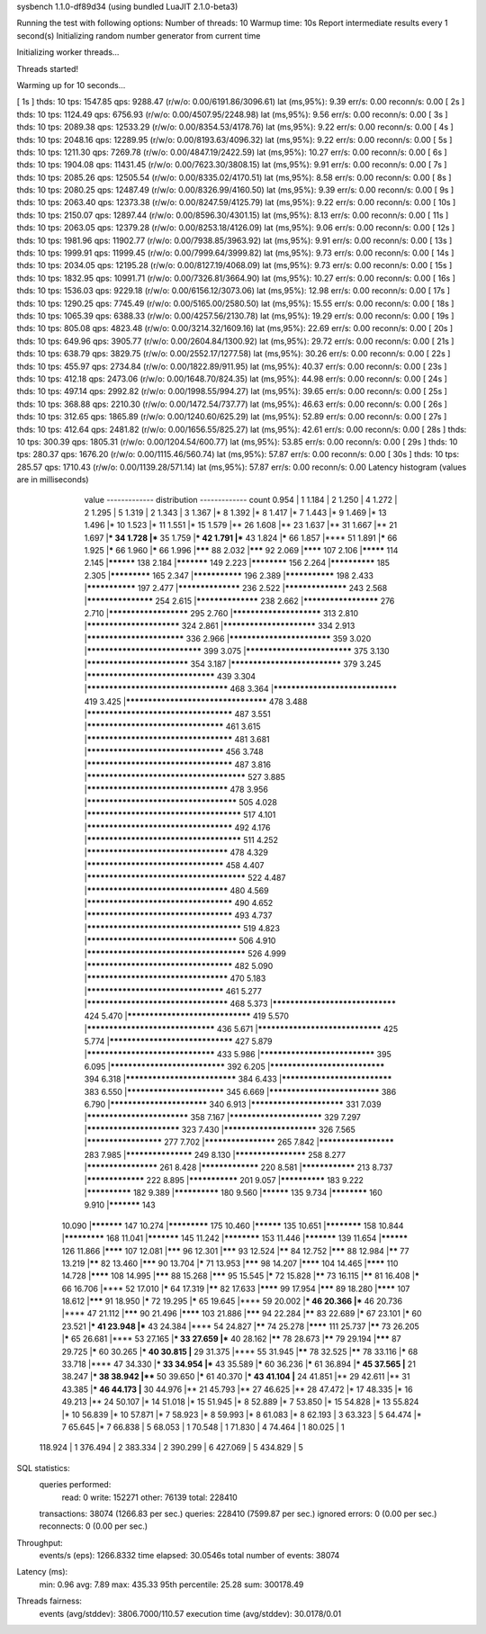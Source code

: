 sysbench 1.1.0-df89d34 (using bundled LuaJIT 2.1.0-beta3)

Running the test with following options:
Number of threads: 10
Warmup time: 10s
Report intermediate results every 1 second(s)
Initializing random number generator from current time


Initializing worker threads...

Threads started!

Warming up for 10 seconds...

[ 1s ] thds: 10 tps: 1547.85 qps: 9288.47 (r/w/o: 0.00/6191.86/3096.61) lat (ms,95%): 9.39 err/s: 0.00 reconn/s: 0.00
[ 2s ] thds: 10 tps: 1124.49 qps: 6756.93 (r/w/o: 0.00/4507.95/2248.98) lat (ms,95%): 9.56 err/s: 0.00 reconn/s: 0.00
[ 3s ] thds: 10 tps: 2089.38 qps: 12533.29 (r/w/o: 0.00/8354.53/4178.76) lat (ms,95%): 9.22 err/s: 0.00 reconn/s: 0.00
[ 4s ] thds: 10 tps: 2048.16 qps: 12289.95 (r/w/o: 0.00/8193.63/4096.32) lat (ms,95%): 9.22 err/s: 0.00 reconn/s: 0.00
[ 5s ] thds: 10 tps: 1211.30 qps: 7269.78 (r/w/o: 0.00/4847.19/2422.59) lat (ms,95%): 10.27 err/s: 0.00 reconn/s: 0.00
[ 6s ] thds: 10 tps: 1904.08 qps: 11431.45 (r/w/o: 0.00/7623.30/3808.15) lat (ms,95%): 9.91 err/s: 0.00 reconn/s: 0.00
[ 7s ] thds: 10 tps: 2085.26 qps: 12505.54 (r/w/o: 0.00/8335.02/4170.51) lat (ms,95%): 8.58 err/s: 0.00 reconn/s: 0.00
[ 8s ] thds: 10 tps: 2080.25 qps: 12487.49 (r/w/o: 0.00/8326.99/4160.50) lat (ms,95%): 9.39 err/s: 0.00 reconn/s: 0.00
[ 9s ] thds: 10 tps: 2063.40 qps: 12373.38 (r/w/o: 0.00/8247.59/4125.79) lat (ms,95%): 9.22 err/s: 0.00 reconn/s: 0.00
[ 10s ] thds: 10 tps: 2150.07 qps: 12897.44 (r/w/o: 0.00/8596.30/4301.15) lat (ms,95%): 8.13 err/s: 0.00 reconn/s: 0.00
[ 11s ] thds: 10 tps: 2063.05 qps: 12379.28 (r/w/o: 0.00/8253.18/4126.09) lat (ms,95%): 9.06 err/s: 0.00 reconn/s: 0.00
[ 12s ] thds: 10 tps: 1981.96 qps: 11902.77 (r/w/o: 0.00/7938.85/3963.92) lat (ms,95%): 9.91 err/s: 0.00 reconn/s: 0.00
[ 13s ] thds: 10 tps: 1999.91 qps: 11999.45 (r/w/o: 0.00/7999.64/3999.82) lat (ms,95%): 9.73 err/s: 0.00 reconn/s: 0.00
[ 14s ] thds: 10 tps: 2034.05 qps: 12195.28 (r/w/o: 0.00/8127.19/4068.09) lat (ms,95%): 9.73 err/s: 0.00 reconn/s: 0.00
[ 15s ] thds: 10 tps: 1832.95 qps: 10991.71 (r/w/o: 0.00/7326.81/3664.90) lat (ms,95%): 10.27 err/s: 0.00 reconn/s: 0.00
[ 16s ] thds: 10 tps: 1536.03 qps: 9229.18 (r/w/o: 0.00/6156.12/3073.06) lat (ms,95%): 12.98 err/s: 0.00 reconn/s: 0.00
[ 17s ] thds: 10 tps: 1290.25 qps: 7745.49 (r/w/o: 0.00/5165.00/2580.50) lat (ms,95%): 15.55 err/s: 0.00 reconn/s: 0.00
[ 18s ] thds: 10 tps: 1065.39 qps: 6388.33 (r/w/o: 0.00/4257.56/2130.78) lat (ms,95%): 19.29 err/s: 0.00 reconn/s: 0.00
[ 19s ] thds: 10 tps: 805.08 qps: 4823.48 (r/w/o: 0.00/3214.32/1609.16) lat (ms,95%): 22.69 err/s: 0.00 reconn/s: 0.00
[ 20s ] thds: 10 tps: 649.96 qps: 3905.77 (r/w/o: 0.00/2604.84/1300.92) lat (ms,95%): 29.72 err/s: 0.00 reconn/s: 0.00
[ 21s ] thds: 10 tps: 638.79 qps: 3829.75 (r/w/o: 0.00/2552.17/1277.58) lat (ms,95%): 30.26 err/s: 0.00 reconn/s: 0.00
[ 22s ] thds: 10 tps: 455.97 qps: 2734.84 (r/w/o: 0.00/1822.89/911.95) lat (ms,95%): 40.37 err/s: 0.00 reconn/s: 0.00
[ 23s ] thds: 10 tps: 412.18 qps: 2473.06 (r/w/o: 0.00/1648.70/824.35) lat (ms,95%): 44.98 err/s: 0.00 reconn/s: 0.00
[ 24s ] thds: 10 tps: 497.14 qps: 2992.82 (r/w/o: 0.00/1998.55/994.27) lat (ms,95%): 39.65 err/s: 0.00 reconn/s: 0.00
[ 25s ] thds: 10 tps: 368.88 qps: 2210.30 (r/w/o: 0.00/1472.54/737.77) lat (ms,95%): 46.63 err/s: 0.00 reconn/s: 0.00
[ 26s ] thds: 10 tps: 312.65 qps: 1865.89 (r/w/o: 0.00/1240.60/625.29) lat (ms,95%): 52.89 err/s: 0.00 reconn/s: 0.00
[ 27s ] thds: 10 tps: 412.64 qps: 2481.82 (r/w/o: 0.00/1656.55/825.27) lat (ms,95%): 42.61 err/s: 0.00 reconn/s: 0.00
[ 28s ] thds: 10 tps: 300.39 qps: 1805.31 (r/w/o: 0.00/1204.54/600.77) lat (ms,95%): 53.85 err/s: 0.00 reconn/s: 0.00
[ 29s ] thds: 10 tps: 280.37 qps: 1676.20 (r/w/o: 0.00/1115.46/560.74) lat (ms,95%): 57.87 err/s: 0.00 reconn/s: 0.00
[ 30s ] thds: 10 tps: 285.57 qps: 1710.43 (r/w/o: 0.00/1139.28/571.14) lat (ms,95%): 57.87 err/s: 0.00 reconn/s: 0.00
Latency histogram (values are in milliseconds)
       value  ------------- distribution ------------- count
       0.954 |                                         1
       1.184 |                                         2
       1.250 |                                         4
       1.272 |                                         2
       1.295 |                                         5
       1.319 |                                         2
       1.343 |                                         3
       1.367 |*                                        8
       1.392 |*                                        8
       1.417 |*                                        7
       1.443 |*                                        9
       1.469 |*                                        13
       1.496 |*                                        10
       1.523 |*                                        11
       1.551 |*                                        15
       1.579 |**                                       26
       1.608 |**                                       23
       1.637 |**                                       31
       1.667 |**                                       21
       1.697 |***                                      34
       1.728 |***                                      35
       1.759 |***                                      42
       1.791 |***                                      43
       1.824 |*****                                    66
       1.857 |****                                     51
       1.891 |*****                                    66
       1.925 |*****                                    66
       1.960 |*****                                    66
       1.996 |*******                                  88
       2.032 |*******                                  92
       2.069 |********                                 107
       2.106 |*********                                114
       2.145 |**********                               138
       2.184 |***********                              149
       2.223 |************                             156
       2.264 |**************                           185
       2.305 |*************                            165
       2.347 |***************                          196
       2.389 |***************                          198
       2.433 |***************                          197
       2.477 |******************                       236
       2.522 |******************                       243
       2.568 |*******************                      254
       2.615 |******************                       238
       2.662 |*********************                    276
       2.710 |**********************                   295
       2.760 |************************                 313
       2.810 |*************************                324
       2.861 |*************************                334
       2.913 |**************************               336
       2.966 |***************************              359
       3.020 |******************************           399
       3.075 |****************************             375
       3.130 |***************************              354
       3.187 |*****************************            379
       3.245 |*********************************        439
       3.304 |************************************     468
       3.364 |********************************         419
       3.425 |************************************     478
       3.488 |*************************************    487
       3.551 |***********************************      461
       3.615 |*************************************    481
       3.681 |***********************************      456
       3.748 |*************************************    487
       3.816 |**************************************** 527
       3.885 |************************************     478
       3.956 |**************************************   505
       4.028 |***************************************  517
       4.101 |*************************************    492
       4.176 |***************************************  511
       4.252 |************************************     478
       4.329 |***********************************      458
       4.407 |**************************************** 522
       4.487 |************************************     480
       4.569 |*************************************    490
       4.652 |*************************************    493
       4.737 |***************************************  519
       4.823 |**************************************   506
       4.910 |**************************************** 526
       4.999 |*************************************    482
       5.090 |************************************     470
       5.183 |***********************************      461
       5.277 |************************************     468
       5.373 |********************************         424
       5.470 |********************************         419
       5.570 |*********************************        436
       5.671 |********************************         425
       5.774 |********************************         427
       5.879 |*********************************        433
       5.986 |******************************           395
       6.095 |******************************           392
       6.205 |******************************           394
       6.318 |*****************************            384
       6.433 |*****************************            383
       6.550 |**************************               345
       6.669 |*****************************            386
       6.790 |**************************               340
       6.913 |*************************                331
       7.039 |***************************              358
       7.167 |*************************                329
       7.297 |*************************                323
       7.430 |*************************                326
       7.565 |*********************                    277
       7.702 |********************                     265
       7.842 |*********************                    283
       7.985 |*******************                      249
       8.130 |********************                     258
       8.277 |********************                     261
       8.428 |*****************                        220
       8.581 |****************                         213
       8.737 |*****************                        222
       8.895 |***************                          201
       9.057 |**************                           183
       9.222 |**************                           182
       9.389 |**************                           180
       9.560 |**********                               135
       9.734 |************                             160
       9.910 |***********                              143
      10.090 |***********                              147
      10.274 |*************                            175
      10.460 |**********                               135
      10.651 |************                             158
      10.844 |*************                            168
      11.041 |***********                              145
      11.242 |************                             153
      11.446 |***********                              139
      11.654 |**********                               126
      11.866 |********                                 107
      12.081 |*******                                  96
      12.301 |*******                                  93
      12.524 |******                                   84
      12.752 |*******                                  88
      12.984 |******                                   77
      13.219 |******                                   82
      13.460 |*******                                  90
      13.704 |*****                                    71
      13.953 |*******                                  98
      14.207 |********                                 104
      14.465 |********                                 110
      14.728 |********                                 108
      14.995 |*******                                  88
      15.268 |*******                                  95
      15.545 |*****                                    72
      15.828 |******                                   73
      16.115 |******                                   81
      16.408 |*****                                    66
      16.706 |****                                     52
      17.010 |*****                                    64
      17.319 |******                                   82
      17.633 |********                                 99
      17.954 |*******                                  89
      18.280 |********                                 107
      18.612 |*******                                  91
      18.950 |*****                                    72
      19.295 |*****                                    65
      19.645 |****                                     59
      20.002 |***                                      46
      20.366 |***                                      46
      20.736 |****                                     47
      21.112 |*******                                  90
      21.496 |********                                 103
      21.886 |*******                                  94
      22.284 |******                                   83
      22.689 |*****                                    67
      23.101 |*****                                    60
      23.521 |***                                      41
      23.948 |***                                      43
      24.384 |****                                     54
      24.827 |******                                   74
      25.278 |********                                 111
      25.737 |******                                   73
      26.205 |*****                                    65
      26.681 |****                                     53
      27.165 |***                                      33
      27.659 |***                                      40
      28.162 |******                                   78
      28.673 |******                                   79
      29.194 |*******                                  87
      29.725 |*****                                    60
      30.265 |***                                      40
      30.815 |**                                       29
      31.375 |****                                     55
      31.945 |******                                   78
      32.525 |******                                   78
      33.116 |*****                                    68
      33.718 |****                                     47
      34.330 |***                                      33
      34.954 |***                                      43
      35.589 |*****                                    60
      36.236 |*****                                    61
      36.894 |***                                      45
      37.565 |**                                       21
      38.247 |***                                      38
      38.942 |****                                     50
      39.650 |*****                                    61
      40.370 |***                                      43
      41.104 |**                                       24
      41.851 |**                                       29
      42.611 |**                                       31
      43.385 |***                                      46
      44.173 |**                                       30
      44.976 |**                                       21
      45.793 |**                                       27
      46.625 |**                                       28
      47.472 |*                                        17
      48.335 |*                                        16
      49.213 |**                                       24
      50.107 |*                                        14
      51.018 |*                                        15
      51.945 |*                                        8
      52.889 |*                                        7
      53.850 |*                                        15
      54.828 |*                                        13
      55.824 |*                                        10
      56.839 |*                                        10
      57.871 |*                                        7
      58.923 |*                                        8
      59.993 |*                                        8
      61.083 |*                                        8
      62.193 |                                         3
      63.323 |                                         5
      64.474 |*                                        7
      65.645 |*                                        7
      66.838 |                                         5
      68.053 |                                         1
      70.548 |                                         1
      71.830 |                                         4
      74.464 |                                         1
      80.025 |                                         1
     118.924 |                                         1
     376.494 |                                         2
     383.334 |                                         2
     390.299 |                                         6
     427.069 |                                         5
     434.829 |                                         5
 
SQL statistics:
    queries performed:
        read:                            0
        write:                           152271
        other:                           76139
        total:                           228410
    transactions:                        38074  (1266.83 per sec.)
    queries:                             228410 (7599.87 per sec.)
    ignored errors:                      0      (0.00 per sec.)
    reconnects:                          0      (0.00 per sec.)

Throughput:
    events/s (eps):                      1266.8332
    time elapsed:                        30.0546s
    total number of events:              38074

Latency (ms):
         min:                                    0.96
         avg:                                    7.89
         max:                                  435.33
         95th percentile:                       25.28
         sum:                               300178.49

Threads fairness:
    events (avg/stddev):           3806.7000/110.57
    execution time (avg/stddev):   30.0178/0.01

